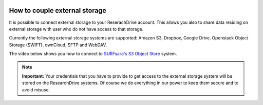 .. _externalstorage:

.. image:: /Images/researchdrive3.png
           :width: 300px
           :align: right
           :target: https://researchdrive.surfsara.nl

******************************
How to couple external storage
******************************

It is possible to connect external storage to your ReserachDrive account. This allows you also to share data residing on external storage with user who do not have access to that storage. 

Currently the following external storage systems are supported: Amazon S3, Dropbox, Google Drive, Openstack Object Storage (SWIFT), ownCloud, SFTP and WebDAV. 

The video below shows you how to connect to `SURFsara's S3 Object Store`_ system.

.. note:: **Important:** Your credentials that you have to provide to get access to the external storage system will be stored on the ResearchDrive systems. Of course we do everything in our power to keep them secure and to avoid misuse.


.. raw:: html

    <iframe width="560" height="315" src="https://www.youtube.com/embed/_vRqXvgA5Ws" align="middle" frameborder="0" gesture="media" allow="encrypted-media" allowfullscreen></iframe>
 
.. Links:

.. _`SURFsara's S3 Object Store`: https://www.surf.nl/en/services-and-products/object-store/index.html

